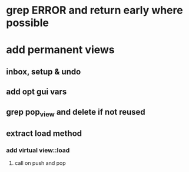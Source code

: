 * grep ERROR and return early where possible
* add permanent views
** inbox, setup & undo
** add opt gui vars
** grep pop_view and delete if not reused
** extract load method
*** add virtual view::load
**** call on push and pop
